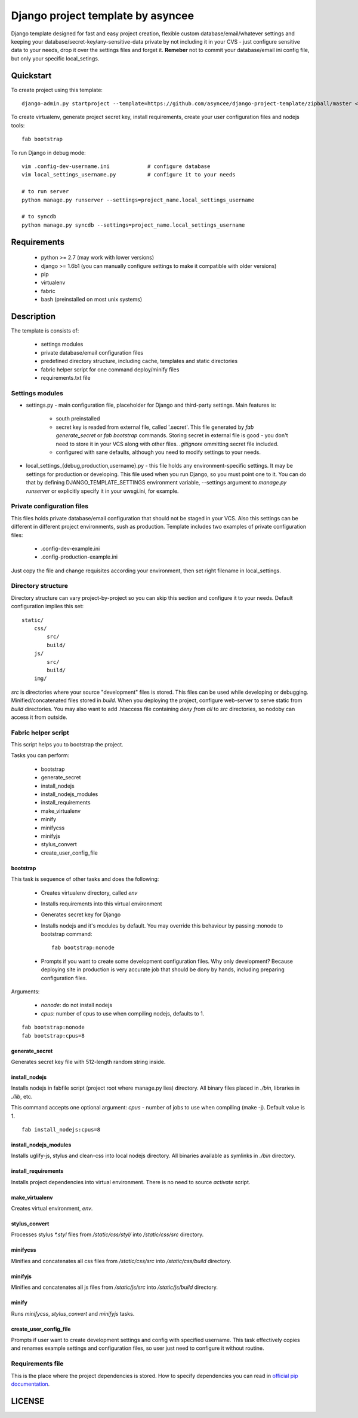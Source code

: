 ==================================
Django project template by asyncee
==================================

Django template designed for fast and easy project creation, flexible custom
database/email/whatever settings and keeping your database/secret-key/any-sensitive-data
private by not including it in your CVS - just configure sensitive data to your needs,
drop it over the settings files and forget it.
**Remeber** not to commit your database/email ini config file, but only
your specific local_setings.

Quickstart
==========
To create project using this template::

    django-admin.py startproject --template=https://github.com/asyncee/django-project-template/zipball/master <project_name>

To create virtualenv, generate project secret key, install requirements,
create your user configuration files and nodejs tools::

    fab bootstrap

To run Django in debug mode::

    vim .config-dev-username.ini            # configure database
    vim local_settings_username.py          # configure it to your needs

    # to run server
    python manage.py runserver --settings=project_name.local_settings_username

    # to syncdb
    python manage.py syncdb --settings=project_name.local_settings_username


Requirements
============

    - python >= 2.7 (may work with lower versions)
    - django >= 1.6b1 (you can manually configure settings to make it compatible with older versions)
    - pip
    - virtualenv
    - fabric
    - bash (preinstalled on most unix systems)


Description
===========
The template is consists of:

    * settings modules
    * private database/email configuration files
    * predefined directory structure, including cache, templates and static directories
    * fabric helper script for one command deploy/minify files
    * requirements.txt file

Settings modules
----------------

- settings.py - main configuration file, placeholder for Django and third-party settings. Main features is:

    - south preinstalled
    - secret key is readed from external file, called '.secret'. This file
      generated by `fab generate_secret` or `fab bootstrap` commands. Storing
      secret in external file is good - you don't need to store it in your VCS
      along with other files. `.gitignore` ommitting secret file included.
    - configured with sane defaults, although you need to modify settings to your needs.

- local_settings_{debug,production,username}.py - this file holds any
  environment-specific settings. It may be settings for production or developing.
  This file used when you run Django, so you must point one to it. You can do that
  by defining DJANGO_TEMPLATE_SETTINGS environment variable, --settings argument to
  `manage.py runserver` or explicitly specify it in your uwsgi.ini, for example.

Private configuration files
---------------------------
This files holds private database/email configuration that should not be
staged in your VCS. Also this settings can be different in different project
environments, sush as production.
Template includes two examples of private configuration files:

    - .config-dev-example.ini
    - .config-production-example.ini

Just copy the file and change requisites according your environment, then
set right filename in local_settings.

Directory structure
-------------------
Directory structure can vary project-by-project so you can skip this section
and configure it to your needs.
Default configuration implies this set::

    static/
        css/
            src/
            build/
        js/
            src/
            build/
        img/

`src` is directories where your source "development" files is stored.
This files can be used while developing or debugging. Minified/concatenated
files stored in `build`. When you deploying the project, configure web-server
to serve static from `build` directories. You may also want to add .htaccess
file containing *deny from all* to `src` directories, so nodoby can access it
from outside.

Fabric helper script
--------------------
This script helps you to bootstrap the project.

Tasks you can perform:

    - bootstrap
    - generate_secret
    - install_nodejs
    - install_nodejs_modules
    - install_requirements
    - make_virtualenv
    - minify
    - minifycss
    - minifyjs
    - stylus_convert
    - create_user_config_file

---------
bootstrap
---------
This task is sequence of other tasks and does the following:

    - Creates virtualenv directory, called `env`
    - Installs requirements into this virtual environment
    - Generates secret key for Django
    - Installs nodejs and it's modules by default. You may override this
      behaviour by passing :nonode to bootstrap command::

        fab bootstrap:nonode

    - Prompts if you want to create some development configuration files. Why
      only development? Because deploying site in production is very accurate
      job that should be dony by hands, including preparing configuration files.

Arguments:

    - `nonode`: do not install nodejs
    - `cpus`: number of cpus to use when compiling nodejs, defaults to 1.

::

    fab bootstrap:nonode
    fab bootstrap:cpus=8

---------------
generate_secret
---------------
Generates secret key file with 512-length random string inside.

--------------
install_nodejs
--------------
Installs nodejs in fabfile script (project root where manage.py lies) directory.
All binary files placed in `./bin`, libraries in `./lib`, etc.

This command accepts one optional argument:
`cpus` - number of jobs to use when compiling (make -j). Default value is 1.

::

    fab install_nodejs:cpus=8


----------------------
install_nodejs_modules
----------------------
Installs uglify-js, stylus and clean-css into local nodejs directory. All
binaries available as symlinks in `./bin` directory.

--------------------
install_requirements
--------------------
Installs project dependencies into virtual environment. There is no need to
source `activate` script.

---------------
make_virtualenv
---------------
Creates virtual environment, `env`.

--------------
stylus_convert
--------------
Processes stylus `\*.styl` files from `/static/css/styl/` into `/static/css/src`
directory.

---------
minifycss
---------
Minifies and concatenates all css files from `/static/css/src` into
`/static/css/build` directory.

--------
minifyjs
--------
Minifies and concatenates all js files from `/static/js/src` into
`/static/js/build` directory.

------
minify
------
Runs `minifycss`, `stylus_convert` and `minifyjs` tasks.

-----------------------
create_user_config_file
-----------------------
Prompts if user want to create development settings and config with
specified username. This task effectively copies and renames example
settings and configuration files, so user just need to configure it without
routine.


Requirements file
-----------------
This is the place where the project dependencies is stored. How to specify
dependencies you can read in `official pip documentation`_.

.. _official pip documentation: http://www.pip-installer.org/en/latest/requirements.html.


LICENSE
=======

.. raw:: html

    <a rel="license" href="http://creativecommons.org/licenses/by/3.0/"><img alt="Creative Commons License" style="border-width:0" src="http://i.creativecommons.org/l/by/3.0/88x31.png" /></a><br /><span xmlns:dct="http://purl.org/dc/terms/" property="dct:title">Django-project-template</span> by <a xmlns:cc="http://creativecommons.org/ns#" href="https://github.com/asyncee/django-project-template" property="cc:attributionName" rel="cc:attributionURL">asyncee</a> is licensed under a <a rel="license" href="http://creativecommons.org/licenses/by/3.0/">Creative Commons Attribution 3.0 Unported License</a>.
